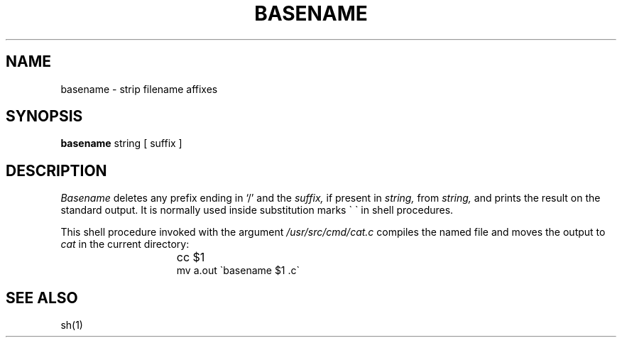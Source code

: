 .TH BASENAME 1 "1 April 1981"
.SH NAME
basename \- strip filename affixes
.SH SYNOPSIS
.B basename
string [ suffix ]
.SH DESCRIPTION
.I Basename
deletes any prefix ending in `/' and the
.I suffix,
if present in
.I string,
from
.I string,
and prints the result on the standard output.
It is normally used inside substitution marks \`\ \`
in shell procedures.
.PP
This shell procedure invoked with the argument
.I /usr/src/cmd/cat.c
compiles the named file and moves the output to
.I cat
in the current directory:
.IP "" 15n
cc $1
.br
mv a.out \`basename $1 .c\`
.SH "SEE ALSO"
sh(1)

